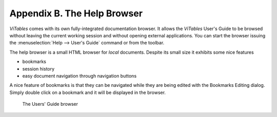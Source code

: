 Appendix B. The Help Browser
============================

*ViTables* comes with its own
fully-integrated documentation browser. It allows the
*ViTables* User's Guide to be browsed without
leaving the current working session and without opening external
applications. You can start the browser issuing the
:menuselection:`Help --> User's Guide`
command or from the toolbar.

The help browser is a small HTML browser for
*local* documents. Despite its small size it exhibits
some nice features

- bookmarks

- session history

- easy document navigation through navigation buttons

A nice feature of bookmarks is that they can be navigated while they are being edited with the Bookmarks
Editing dialog. Simply double click on a bookmark and it will be displayed in the browser.

.. _help-browser:
.. figure:: images/helpBrowser.png
  :width: 80%

  The Users' Guide browser

